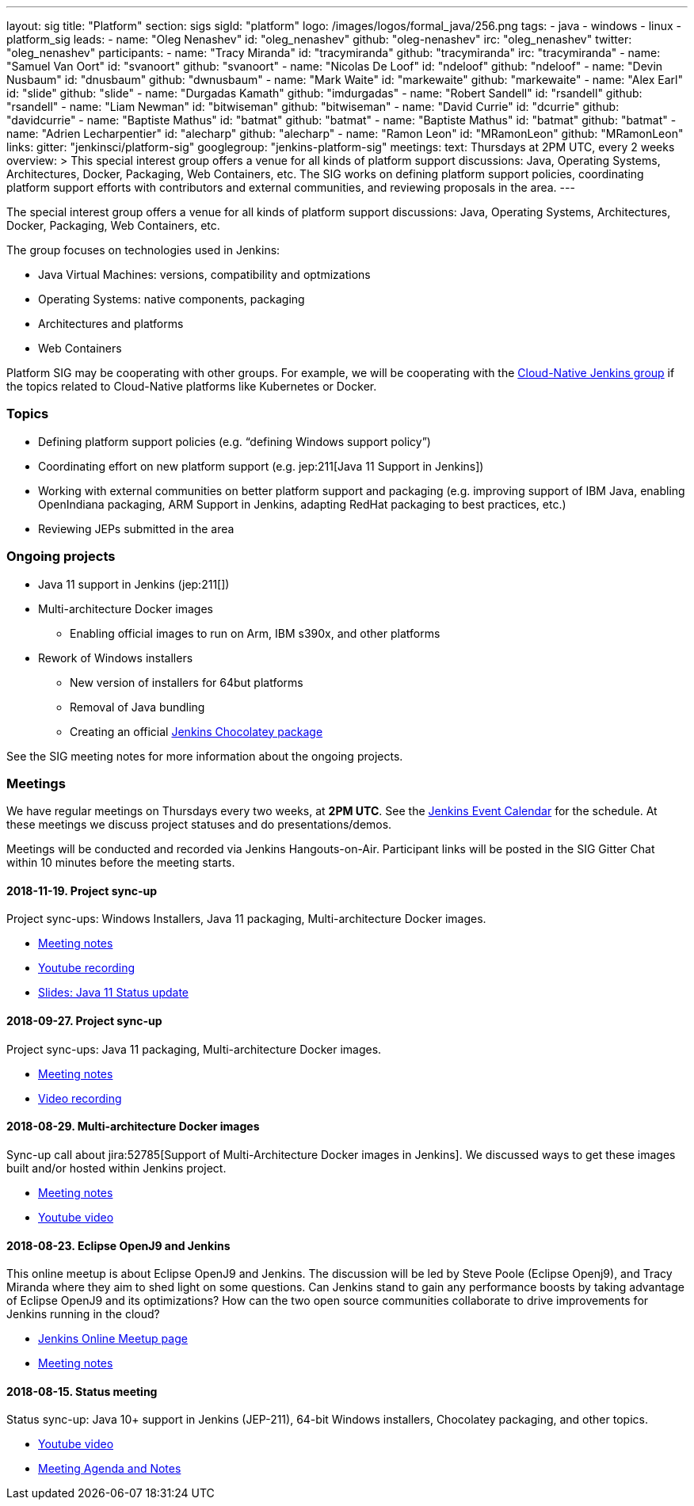 ---
layout: sig
title: "Platform"
section: sigs
sigId: "platform"
logo: /images/logos/formal_java/256.png
tags:
  - java
  - windows
  - linux
  - platform_sig
leads:
- name: "Oleg Nenashev"
  id: "oleg_nenashev"
  github: "oleg-nenashev"
  irc: "oleg_nenashev"
  twitter: "oleg_nenashev"
participants:
- name: "Tracy Miranda"
  id: "tracymiranda"
  github: "tracymiranda"
  irc: "tracymiranda"
- name: "Samuel Van Oort"
  id: "svanoort"
  github: "svanoort"
- name: "Nicolas De Loof"
  id: "ndeloof"
  github: "ndeloof"
- name: "Devin Nusbaum"
  id: "dnusbaum"
  github: "dwnusbaum"
- name: "Mark Waite"
  id: "markewaite"
  github: "markewaite"
- name: "Alex Earl"
  id: "slide"
  github: "slide"
- name: "Durgadas Kamath"
  github: "imdurgadas"
- name: "Robert Sandell"
  id: "rsandell"
  github: "rsandell"
- name: "Liam Newman"
  id: "bitwiseman"
  github: "bitwiseman"
- name: "David Currie"
  id: "dcurrie"
  github: "davidcurrie"
- name: "Baptiste Mathus"
  id: "batmat"
  github: "batmat"
- name: "Baptiste Mathus"
  id: "batmat"
  github: "batmat"
- name: "Adrien Lecharpentier"
  id: "alecharp"
  github: "alecharp"
- name: "Ramon Leon"
  id: "MRamonLeon"
  github: "MRamonLeon"
links:
  gitter: "jenkinsci/platform-sig"
  googlegroup: "jenkins-platform-sig"
meetings:
  text: Thursdays at 2PM UTC, every 2 weeks
overview: >
  This special interest group offers a venue for all kinds of platform support discussions:
  Java, Operating Systems, Architectures, Docker, Packaging, Web Containers, etc.
  The SIG works on defining platform support policies,
  coordinating platform support efforts with contributors and external communities,
  and reviewing proposals in the area.
---

The special interest group offers a venue for all kinds of platform support discussions:
Java, Operating Systems, Architectures, Docker, Packaging, Web Containers, etc.

The group focuses on technologies used in Jenkins:

* Java Virtual Machines: versions, compatibility and optmizations
* Operating Systems: native components, packaging
* Architectures and platforms
* Web Containers

Platform SIG may be cooperating with other groups.
For example, we will be cooperating with the link:/sigs/cloud-native[Cloud-Native Jenkins group]
if the topics related to Cloud-Native platforms like Kubernetes or Docker.

=== Topics

* Defining platform support policies (e.g. “defining Windows support policy”)
* Coordinating effort on new platform support (e.g. jep:211[Java 11 Support in Jenkins])
* Working with external communities on better platform support and packaging
(e.g. improving support of IBM Java, enabling OpenIndiana packaging,
ARM Support in Jenkins, adapting RedHat packaging to best practices, etc.)
* Reviewing JEPs submitted in the area

=== Ongoing projects

* Java 11 support in Jenkins (jep:211[])
* Multi-architecture Docker images
** Enabling official images to run on Arm, IBM s390x, and other platforms
* Rework of Windows installers
** New version of installers for 64but platforms
** Removal of Java bundling
** Creating an official link:https://chocolatey.org/packages/jenkins[Jenkins Chocolatey package]

See the SIG meeting notes for more information about the ongoing projects.

=== Meetings

We have regular meetings on Thursdays every two weeks, at *2PM UTC*.
See the link:/event-calendar/[Jenkins Event Calendar] for the schedule.
At these meetings we discuss project statuses and do presentations/demos.

Meetings will be conducted and recorded via Jenkins Hangouts-on-Air.
Participant links will be posted in the SIG Gitter Chat within 10 minutes before the meeting starts.

==== 2018-11-19. Project sync-up

Project sync-ups: Windows Installers, Java 11 packaging, Multi-architecture Docker images.

* link:https://docs.google.com/document/d/1FARi55vDjsdzi6Nj9ZB9e1wh2dU8nyWK6mq_cge0ceg/edit?usp=sharing[Meeting notes]
* link:https://youtu.be/Rv-KvlGvnio[Youtube recording]
* link:https://docs.google.com/presentation/d/1lw4unaFhsQk7a8HzhxhgTK4X2X2ocv_W_VW7aoH2WkM/edit?usp=sharing[Slides: Java 11 Status update]

==== 2018-09-27. Project sync-up

Project sync-ups: Java 11 packaging, Multi-architecture Docker images.

* link:https://docs.google.com/document/d/1nIz1STmwOVMJ3vx68m6Xc4pv2oEKDRdyeYUNI8zZJsg/edit?usp=sharing[Meeting notes]
* link:https://www.youtube.com/watch?v=JmOnJopFix0[Video recording]

==== 2018-08-29. Multi-architecture Docker images

Sync-up call about jira:52785[Support of Multi-Architecture Docker images in Jenkins].
We discussed ways to get these images built and/or hosted within Jenkins project.

* link:https://docs.google.com/document/d/1YofL2uhy7xAa1mx_qFdDvDg4P-molmhDwFD0-8xX8mI/edit?usp=sharing[Meeting notes]
* link:https://www.youtube.com/watch?v=6SeDJXgzUCA[Youtube video]

==== 2018-08-23. Eclipse OpenJ9 and Jenkins

This online meetup is about Eclipse OpenJ9 and Jenkins.
The discussion will be led by Steve Poole (Eclipse Openj9), and Tracy Miranda where they aim to shed light on some questions.
Can Jenkins stand to gain any performance boosts by taking advantage of Eclipse OpenJ9 and its optimizations?
How can the two open source communities collaborate to drive improvements for Jenkins running in the cloud?

* link:https://www.meetup.com/Jenkins-online-meetup/events/253769950/[Jenkins Online Meetup page]
* link:https://docs.google.com/document/d/1RuD5f78bpakBmWy0bwap424IysxV1B3uj2-NbkTC9E0/edit#[Meeting notes]

==== 2018-08-15. Status meeting

Status sync-up: Java 10+ support in Jenkins (JEP-211),
64-bit Windows installers, Chocolatey packaging, and other topics.

* link:https://www.youtube.com/watch?v=bbWO89HPMUM[Youtube video]
* link:https://docs.google.com/document/d/1OgQCeyHNEV2GVx6phsNX_RtzpAiJWtKLUdAm1NDF6vY/edit[Meeting Agenda and Notes]
